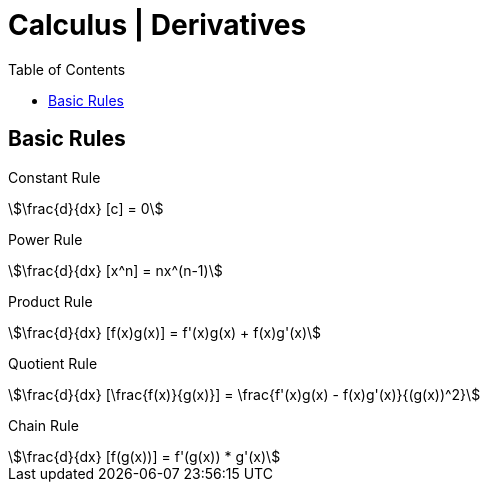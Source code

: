 = Calculus | Derivatives
:docinfo: shared
:source-highlighter: pygments
:pygments-style: monokai
:icons: font
:stem:
:toc: left
:docinfodir: ..

== Basic Rules

Constant Rule::
[stem]
++++
\frac{d}{dx} [c] = 0
++++

Power Rule::
[stem]
++++
\frac{d}{dx} [x^n] = nx^(n-1)
++++

Product Rule::
[stem]
++++
\frac{d}{dx} [f(x)g(x)] = f'(x)g(x) + f(x)g'(x)
++++

Quotient Rule::
[stem]
++++
\frac{d}{dx} [\frac{f(x)}{g(x)}] = \frac{f'(x)g(x) - f(x)g'(x)}{(g(x))^2}
++++

Chain Rule::
[stem]
++++
\frac{d}{dx} [f(g(x))]  = f'(g(x)) * g'(x)
++++
